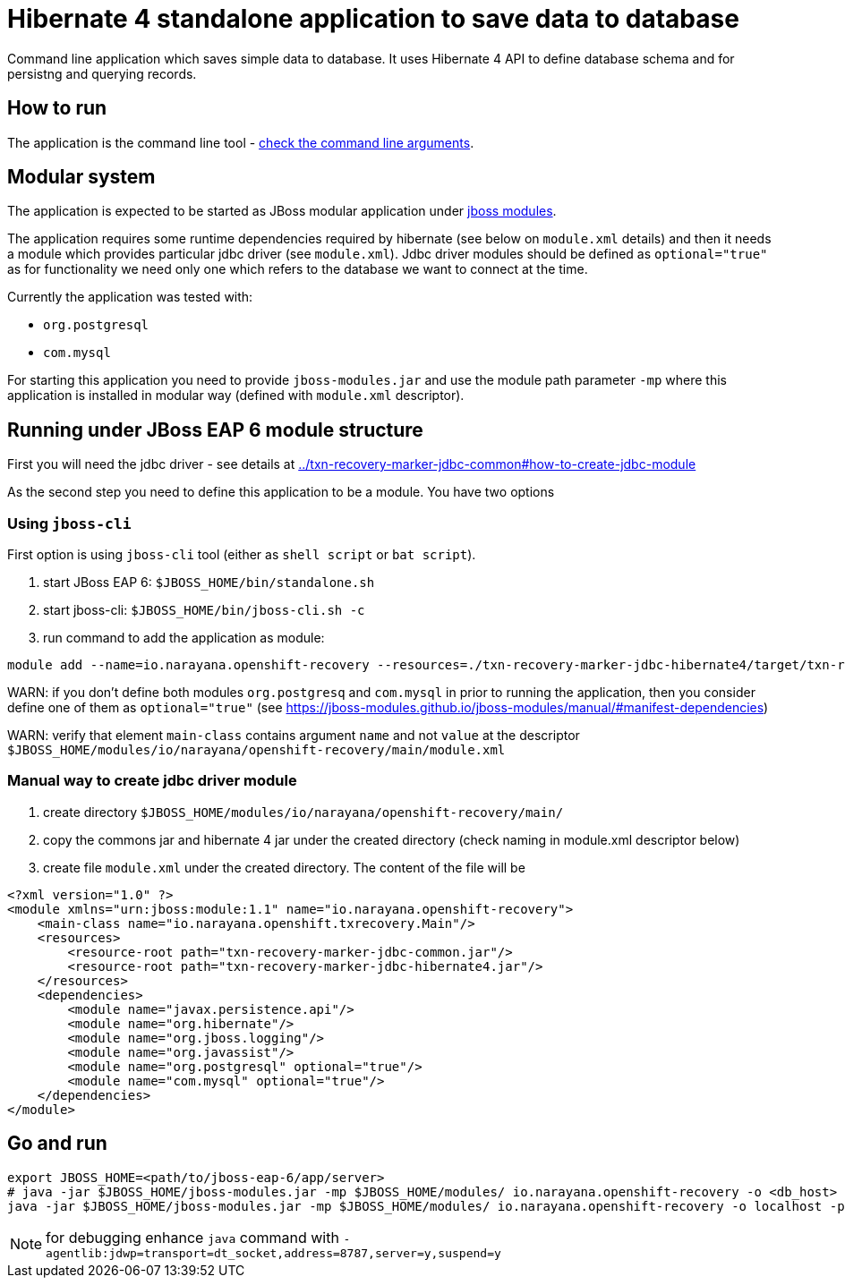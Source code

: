 = Hibernate 4 standalone application to save data to database

Command line application which saves simple data to database.
It uses Hibernate 4 API to define database schema and for persistng and querying records.

== How to run

The application is the command line tool - 
link:../txn-recovery-marker-jdbc-common#application-arguments-for-starting[check the command line arguments].

== Modular system

The application is expected to be started as JBoss modular application
under https://jboss-modules.github.io/jboss-modules/manual/#introduction[jboss modules].

The application requires some runtime dependencies required by hibernate (see below on `module.xml` details) 
and then it needs a module which provides particular jdbc driver (see `module.xml`).
Jdbc driver modules should be defined as `optional="true"` as for functionality we need only one
which refers to the database we want to connect at the time.

Currently the application was tested with:

* `org.postgresql`
* `com.mysql`

For starting this application you need to provide `jboss-modules.jar` and use the module path parameter `-mp` where this application
is installed in modular way (defined with `module.xml` descriptor).

== Running under JBoss EAP 6 module structure

First you will need the jdbc driver - see details at link:../txn-recovery-marker-jdbc-common#how-to-create-jdbc-module[]

As the second step you need to define this application to be a module. You have two options


=== Using `jboss-cli`

First option is using `jboss-cli` tool (either as `shell script` or `bat script`).

. start JBoss EAP 6: `$JBOSS_HOME/bin/standalone.sh`
. start jboss-cli: `$JBOSS_HOME/bin/jboss-cli.sh -c`
. run command to add the application as module: 
```
module add --name=io.narayana.openshift-recovery --resources=./txn-recovery-marker-jdbc-hibernate4/target/txn-recovery-marker-jdbc-hibernate4.jar:./txn-recovery-marker-jdbc-common/target/txn-recovery-marker-jdbc-common.jar --dependencies=javax.persistence.api,org.hibernate,org.postgresql,com.mysql,org.jboss.logging,org.javassist --main-class=io.narayana.openshift.txrecovery.Main
```

WARN: if you don't define both modules `org.postgresq` and `com.mysql` in prior to running the application,
then you consider define one of them as `optional="true"` (see https://jboss-modules.github.io/jboss-modules/manual/#manifest-dependencies)

WARN: verify that element `main-class` contains argument `name` and not `value`
at the descriptor `$JBOSS_HOME/modules/io/narayana/openshift-recovery/main/module.xml`

=== Manual way to create jdbc driver module

. create directory `$JBOSS_HOME/modules/io/narayana/openshift-recovery/main/`
. copy the commons jar and hibernate 4 jar under the created directory (check naming in module.xml descriptor below)
. create file `module.xml` under the created directory. The content of the file will be

```xml
<?xml version="1.0" ?>
<module xmlns="urn:jboss:module:1.1" name="io.narayana.openshift-recovery">
    <main-class name="io.narayana.openshift.txrecovery.Main"/>
    <resources>
        <resource-root path="txn-recovery-marker-jdbc-common.jar"/>
        <resource-root path="txn-recovery-marker-jdbc-hibernate4.jar"/>
    </resources>
    <dependencies>
        <module name="javax.persistence.api"/>
        <module name="org.hibernate"/>
        <module name="org.jboss.logging"/>
        <module name="org.javassist"/>
        <module name="org.postgresql" optional="true"/>
        <module name="com.mysql" optional="true"/>
    </dependencies>
</module>
```

== Go and run

```bash
export JBOSS_HOME=<path/to/jboss-eap-6/app/server>
# java -jar $JBOSS_HOME/jboss-modules.jar -mp $JBOSS_HOME/modules/ io.narayana.openshift-recovery -o <db_host> -p <db_port> -d <db_name> -u <db_user> -s <db_password> -t <table_name_for_storing> -c <command> -a <app_pod_name> -r <recovery_pod_name>
java -jar $JBOSS_HOME/jboss-modules.jar -mp $JBOSS_HOME/modules/ io.narayana.openshift-recovery -o localhost -p 5432 -d test -u test -s test -t txndata -c insert -a appname -r recname
```

NOTE: for debugging enhance `java` command with `-agentlib:jdwp=transport=dt_socket,address=8787,server=y,suspend=y`

